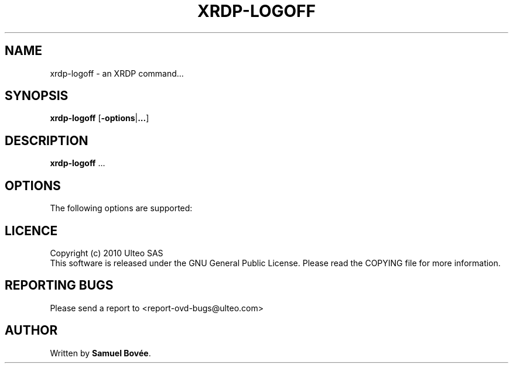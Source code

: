 .TH  XRDP-LOGOFF 1 "February 04, 2010" "Version 1.0" "XRDP logoff Manual"
.SH NAME 
xrdp-logoff \- an XRDP command...
.SH SYNOPSIS
.B xrdp-logoff
[\fB-options\fP|\fB...\fP]
.SH DESCRIPTION
\fBxrdp-logoff\fP ...
.SH OPTIONS
The following options are supported:
.SH LICENCE
Copyright (c) 2010 Ulteo SAS 
.br
This software is released under the GNU General Public License. Please
read the COPYING file for more information. 
.SH REPORTING BUGS
Please send a report to <report-ovd-bugs@ulteo.com>
.SH AUTHOR
Written by \fBSamuel Bovée\fP.

